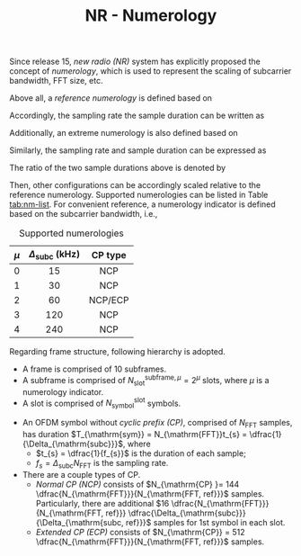#+TITLE: NR - Numerology

Since release 15, /new radio (NR)/ system has explicitly proposed the concept of /numerology/, which is used to represent the scaling of subcarrier bandwidth, FFT size, etc.

Above all, a /reference numerology/ is defined based on
\begin{align*}
\Delta_{\mathrm{subc, ref}} &= 15 \text{ kHz}, \\
N_{\mathrm{FFT, ref}} &= 2048.
\end{align*}
Accordingly, the sampling rate the sample duration can be written as
\begin{align*}
f_{\mathrm{s, ref}} &= \Delta_{\mathrm{subc, ref}} N_{\mathrm{FFT, ref}}, \\
T_{\mathrm{s, ref}} &= \frac{1}{f_{\mathrm{s, ref}}} = \frac{1}{\Delta_{\mathrm{subc, ref}} N_{\mathrm{FFT, ref}}}.
\end{align*}

Additionally, an extreme numerology is also defined based on
\begin{align*}
\Delta_{\mathrm{subc, max}} &= 480 \text{ kHz}, \\
N_{\mathrm{FFT, max}} &= 4096,
\end{align*}
Similarly, the sampling rate and sample duration can be expressed as
\begin{align*}
f_{\mathrm{s, max}} &= \Delta_{\mathrm{subc, max}} N_{\mathrm{FFT, max}}, \\
T_{\mathrm{s, max}} &= \frac{1}{f_{\mathrm{s, max}}} = \frac{1}{\Delta_{\mathrm{subc, max}} N_{\mathrm{FFT, max}}}.
\end{align*}
The ratio of the two sample durations above is denoted by
\begin{align*}
\kappa \triangleq \frac{T_{\mathrm{s, max}}}{T_{\mathrm{s, ref}}} \equiv 64.
\end{align*}

Then, other configurations can be accordingly scaled relative to the reference numerology. Supported numerologies can be listed in Table [[tab:nm-list]]. For convenient reference, a numerology indicator is defined based on the subcarrier bandwidth, i.e.,
\begin{align*}
  \mu \triangleq \log_{2} \frac{\Delta_{\mathrm{subc}}}{\Delta_{\mathrm{subc, ref}}}.
\end{align*}
#+CAPTION: Supported numerologies
#+ATTR_HTML: :align center :width 300px :border 3
#+NAME: tab:nm-list
| <c> |          <c>           |   <c>   |
| $\mu$ | $\Delta_{\mathrm{subc}}$ (kHz) | CP type |
|-----+------------------------+---------|
|  0  |           15           |   NCP   |
|  1  |           30           |   NCP   |
|  2  |           60           | NCP/ECP |
|  3  |          120           |   NCP   |
|  4  |          240           |   NCP   |

Regarding frame structure, following hierarchy is adopted.
- A frame is comprised of 10 subframes.
- A subframe is comprised of $N_{\mathrm{slot}}^{\mathrm{subframe},\mu} = 2^{\mu}$ slots, where $\mu$ is a numerology indicator.
- A slot is comprised of $N_{\mathrm{symbol}}^{\mathrm{slot}}$ symbols.
\begin{align*}
  N_{\mathrm{symbol}}^{\mathrm{slot}} = 
  \begin{cases}
    14, & \text{NCP}; \\
    12, & \text{ECP}.
  \end{cases}
\end{align*}
- An OFDM symbol without /cyclic prefix (CP)/, comprised of $N_{\mathrm{FFT}}$ samples, has duration $T_{\mathrm{sym}} = N_{\mathrm{FFT}}t_{s} = \dfrac{1}{\Delta_{\mathrm{subc}}}$, where
  + $t_{s} = \dfrac{1}{f_{s}}$ is the duration of each sample;
  + $f_{s} = \Delta_{\mathrm{subc}} N_{\mathrm{FFT}}$ is the sampling rate.
- There are a couple types of CP.
  + /Normal CP (NCP)/ consists of $N_{\mathrm{CP} }= 144 \dfrac{N_{\mathrm{FFT}}}{N_{\mathrm{FFT, ref}}}$ samples. Particularly, there are additional $16 \dfrac{N_{\mathrm{FFT}}}{N_{\mathrm{FFT, ref}}} \dfrac{\Delta_{\mathrm{subc}}}{\Delta_{\mathrm{subc, ref}}}$ samples for 1st symbol in each slot.
  + /Extended CP (ECP)/ consists of $N_{\mathrm{CP}} = 512 \dfrac{N_{\mathrm{FFT}}}{N_{\mathrm{FFT, ref}}}$ samples.
